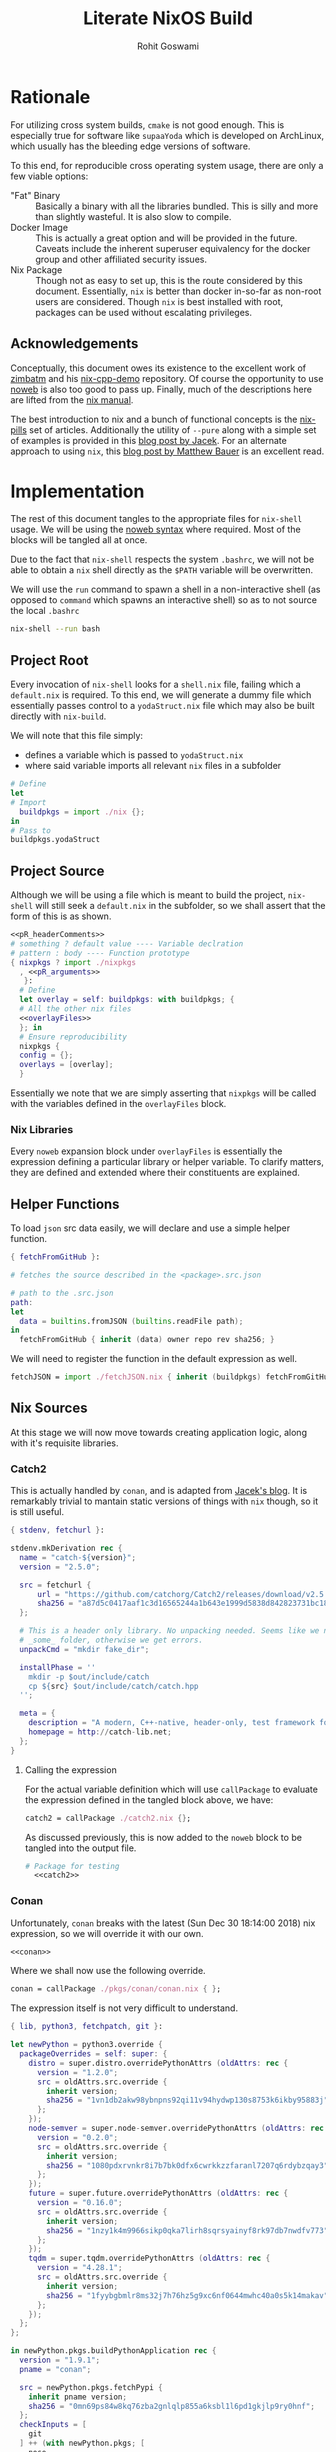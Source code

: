 #+TITLE: Literate NixOS Build
#+AUTHOR: Rohit Goswami
#+PROPERTY: header-args+ :comments link
#+STARTUP: outline

* Rationale
For utilizing cross system builds, ~cmake~ is not good enough. This is
especially true for software like ~supaaYoda~ which is developed on ArchLinux,
which usually has the bleeding edge versions of software.

To this end, for reproducible cross operating system usage, there are only a few
viable options:

- "Fat" Binary :: Basically a binary with all the libraries bundled. This is
     silly and more than slightly wasteful. It is also slow to compile.
- Docker Image :: This is actually a great option and will be provided in the
     future. Caveats include the inherent superuser equivalency for the docker
     group and other affiliated security issues.
- Nix Package :: Though not as easy to set up, this is the route considered by
     this document. Essentially, ~nix~ is better than docker in-so-far as
     non-root users are considered. Though ~nix~ is best installed with root,
     packages can be used without escalating privileges.

** Acknowledgements
Conceptually, this document owes its existence to the excellent work of [[https://github.com/zimbatm][zimbatm]] and
his [[https://github.com/zimbatm/nix-cpp-demo][nix-cpp-demo]] repository. Of course the opportunity to use [[https://www.cs.tufts.edu/~nr/noweb/][noweb]] is also too
good to pass up. Finally, much of the descriptions here are lifted from the [[https://nixos.org/nix/manual/#chap-writing-nix-expressions][nix manual]].

The best introduction to nix and a bunch of functional concepts is the [[https://nixos.org/nixos/nix-pills][nix-pills]]
set of articles. Additionally the utility of ~--pure~ along with a simple set of
examples is provided in this [[https://blog.galowicz.de/2018/02/27/managing_libraries_with_nix/][blog post by Jacek]]. For an alternate approach to
using ~nix~, this [[https://matthewbauer.us/blog/nix-and-org.html][blog post by Matthew Bauer]] is an excellent read.
* Implementation
The rest of this document tangles to the appropriate files for ~nix-shell~
usage. We will be using the [[https://orgmode.org/manual/Noweb-reference-syntax.html#Noweb-reference-syntax][noweb syntax]] where required. Most of the blocks will
be tangled all at once.

#+BEGIN_NOTES
Due to the fact that ~nix-shell~ respects the system ~.bashrc~, we will not be
able to obtain a ~nix~ shell directly as the ~$PATH~ variable will be overwritten.
#+END_NOTES

We will use the ~run~ command to spawn a shell in a non-interactive shell (as
opposed to ~command~ which spawns an interactive shell) so as to not source the
local ~.bashrc~

#+BEGIN_SRC bash
nix-shell --run bash
#+END_SRC

** Project Root
Every invocation of ~nix-shell~ looks for a ~shell.nix~ file, failing which a
~default.nix~ is required. To this end, we will generate a dummy file which
essentially passes control to a ~yodaStruct.nix~ file which may also be built
directly with ~nix-build~.

We will note that this file simply:
- defines a variable which is passed to ~yodaStruct.nix~
- where said variable imports all relevant ~nix~ files in a subfolder
#+BEGIN_SRC nix :tangle default.nix
  # Define
  let
  # Import
    buildpkgs = import ./nix {};
  in
  # Pass to
  buildpkgs.yodaStruct
#+END_SRC

** Project Source
Although we will be using a file which is meant to build the project,
~nix-shell~ will still seek a ~default.nix~ in the subfolder, so we shall assert
that the form of this is as shown.

#+BEGIN_SRC nix :tangle nix/default.nix :noweb yes
<<pR_headerComments>>
# something ? default value ---- Variable declration
# pattern : body ---- Function prototype
{ nixpkgs ? import ./nixpkgs
  , <<pR_arguments>>
   }:
  # Define
  let overlay = self: buildpkgs: with buildpkgs; {
  # All the other nix files
  <<overlayFiles>>
  }; in
  # Ensure reproducibility
  nixpkgs {
  config = {};
  overlays = [overlay];
  }
#+END_SRC

Essentially we note that we are simply asserting that ~nixpkgs~ will be called
with the variables defined in the ~overlayFiles~ block.
*** Nix Libraries
Every ~noweb~ expansion block under ~overlayFiles~ is essentially the expression
defining a particular library or helper variable. To clarify matters, they are
defined and extended where their constituents are explained.
** Helper Functions
To load ~json~ src data easily, we will declare and use a simple helper function.
#+BEGIN_SRC nix :tangle nix/fetchJSON.nix
{ fetchFromGitHub }:

# fetches the source described in the <package>.src.json

# path to the .src.json
path:
let
  data = builtins.fromJSON (builtins.readFile path);
in
  fetchFromGitHub { inherit (data) owner repo rev sha256; }
#+END_SRC
We will need to register the function in the default expression as well.
#+NAME: overlayFiles
#+BEGIN_SRC nix :tangle no
fetchJSON = import ./fetchJSON.nix { inherit (buildpkgs) fetchFromGitHub; };
#+END_SRC
** Nix Sources
At this stage we will now move towards creating application logic, along with
it's requisite libraries.
*** Catch2
This is actually handled by ~conan~, and is adapted from [[https://blog.galowicz.de/2018/02/27/managing_libraries_with_nix/][Jacek's blog]]. It is
remarkably trivial to mantain static versions of things with ~nix~ though, so it
is still useful.
#+BEGIN_SRC nix :tangle nix/catch2.nix
{ stdenv, fetchurl }:

stdenv.mkDerivation rec {
  name = "catch-${version}";
  version = "2.5.0";

  src = fetchurl {
      url = "https://github.com/catchorg/Catch2/releases/download/v2.5.0/catch.hpp";
      sha256 = "a87d5c0417aaf1c3d16565244a1b643e1999d5838d842823731bc18560268f94";
  };

  # This is a header only library. No unpacking needed. Seems like we need to create
  # _some_ folder, otherwise we get errors.
  unpackCmd = "mkdir fake_dir";

  installPhase = ''
    mkdir -p $out/include/catch
    cp ${src} $out/include/catch/catch.hpp
  '';

  meta = {
    description = "A modern, C++-native, header-only, test framework for unit-tests, TDD and BDD - using C++11, C++14, C++17 and later";
    homepage = http://catch-lib.net;
  };
}
#+END_SRC
**** Calling the expression
For the actual variable definition which will use ~callPackage~ to evaluate the
expression defined in the tangled block above, we have:
#+NAME: catch2
#+BEGIN_SRC nix :tangle no
catch2 = callPackage ./catch2.nix {};
#+END_SRC
As discussed previously, this is now added to the ~noweb~ block to be tangled
into the output file.
#+NAME: overlayFiles
#+BEGIN_SRC nix :tangle no :noweb yes
# Package for testing
  <<catch2>>
#+END_SRC

*** Conan
Unfortunately, ~conan~ breaks with the latest (Sun Dec 30 18:14:00 2018) nix
expression, so we will override it with our own.
#+NAME: overlayFiles
#+BEGIN_SRC nix :tangle no :noweb yes
<<conan>>
#+END_SRC
Where we shall now use the following override.
#+NAME: conan
#+BEGIN_SRC nix :tangle no
conan = callPackage ./pkgs/conan/conan.nix { };
#+END_SRC
The expression itself is not very difficult to understand.
#+BEGIN_SRC nix :tangle nix/pkgs/conan/conan.nix
{ lib, python3, fetchpatch, git }:

let newPython = python3.override {
  packageOverrides = self: super: {
    distro = super.distro.overridePythonAttrs (oldAttrs: rec {
      version = "1.2.0";
      src = oldAttrs.src.override {
        inherit version;
        sha256 = "1vn1db2akw98ybnpns92qi11v94hydwp130s8753k6ikby95883j";
      };
    });
    node-semver = super.node-semver.overridePythonAttrs (oldAttrs: rec {
      version = "0.2.0";
      src = oldAttrs.src.override {
        inherit version;
        sha256 = "1080pdxrvnkr8i7b7bk0dfx6cwrkkzzfaranl7207q6rdybzqay3";
      };
    });
    future = super.future.overridePythonAttrs (oldAttrs: rec {
      version = "0.16.0";
      src = oldAttrs.src.override {
        inherit version;
        sha256 = "1nzy1k4m9966sikp0qka7lirh8sqrsyainyf8rk97db7nwdfv773";
      };
    });
    tqdm = super.tqdm.overridePythonAttrs (oldAttrs: rec {
      version = "4.28.1";
      src = oldAttrs.src.override {
        inherit version;
        sha256 = "1fyybgbmlr8ms32j7h76hz5g9xc6nf0644mwhc40a0s5k14makav";
      };
    });
  };
};

in newPython.pkgs.buildPythonApplication rec {
  version = "1.9.1";
  pname = "conan";

  src = newPython.pkgs.fetchPypi {
    inherit pname version;
    sha256 = "0mn69ps84w8kq76zba2gnlqlp855a6ksbl1l6pd1gkjlp9ry0hnf";
  };
  checkInputs = [
    git
  ] ++ (with newPython.pkgs; [
    nose
    parameterized
    mock
    webtest
    codecov
  ]);

  propagatedBuildInputs = with newPython.pkgs; [
    requests fasteners pyyaml pyjwt colorama patch
    bottle pluginbase six distro pylint node-semver
    future pygments mccabe deprecation tqdm
  ];

  checkPhase = ''
    export HOME="$TMP/conan-home"
    mkdir -p "$HOME"
  '';

  meta = with lib; {
    homepage = https://conan.io;
    description = "Decentralized and portable C/C++ package manager";
    license = licenses.mit;
    platforms = platforms.linux;
  };
}
#+END_SRC
We will also need the data to be defined.
#+BEGIN_SRC nix :tangle nix/pkgs/conan/conan.src.json :comments no
{
  "owner": "conan-io",
  "repo": "conan",
  "branch": "release/1.9.1",
  "rev": "bcb6080d98e7d4e5ed6fafdeb9f3e254c03123e4",
  "sha256": "1bm1c43aswz69rvxp6z61gn310x9k77ixih64kprhdwwzqn1ja4c"
}
#+END_SRC

** yodaStruct Overlay
The main program is also defined and used in the same way as the libraries, so:
#+NAME: yodaStruct
#+BEGIN_SRC nix :tangle no
yodaStruct = callPackage ./yodaStruct.nix {};
#+END_SRC
Into the overlay:
#+NAME: overlayFiles
#+BEGIN_SRC nix :tangle no :noweb yes
# Program expression
  <<yodaStruct>>
#+END_SRC
*** Expression
The expression for building the program is conceptually a simple extension of
the ~default.nix~ process, we declare a function which has a variety of inputs,
either defined in the standard packages or locally, and then we simply declare a
build script of sorts.

#+BEGIN_NOTES
It is only at this stage will we note the concept of *runtime dependencies* as
defined in ~buildInputs~ and the *build dependencies* as defined by ~nativeBuildInputs~.
#+END_NOTES

We are in a position to leverage the project ~README.md~ to ascertain the build
requirements, and writing out the structure of the project will aid in
determining the libraries to be built or overriden.
#+BEGIN_SRC nix :tangle nix/yodaStruct.nix :noweb yes
# Using patterns, and white space negligence
{ clangStdenv
, <<yS_inputs>> }:
  clangStdenv.mkDerivation {
  name = "yodaStruct";
  src = lib.cleanSource ../.;
  nativeBuildInputs = [
  <<yS_buildDeps>>
  ];
  buildInputs = [
  <<yS_runDeps>>
  ];
  }
#+END_SRC
Where we have leveraged the rather strange design choice of ~noweb~ [[https://orgmode.org/manual/noweb.html][honoring
prefix characters]] for generating sane inputs.

** Build Dependencies
*** Cmake
This is used to actually build things. As such the standard nix package will do.
#+NAME: yS_buildDeps
#+BEGIN_SRC nix :tangle no
cmake
#+END_SRC
*** Lua
We will require a nix ~lua~ setup to work in tandem with the runtime nix
packages.
#+NAME: yS_buildDeps
#+BEGIN_SRC nix :tangle no
lua
#+END_SRC
Naturally we will need to pass it in as well.
#+NAME: yS_inputs
#+BEGIN_SRC nix :tangle no
lua
#+END_SRC
*** Conan
To work with windows, ~conan~ is needed for handling much of the ~C++~ packages.
#+NAME: yS_buildDeps
#+BEGIN_SRC nix :tangle no
conan
#+END_SRC
#+NAME: yS_inputs
#+BEGIN_SRC nix :tangle no
conan
#+END_SRC

** Runtime Dependencies
*** Boost
This is essentially linked against, so it will be used as a ~buildInput~.
#+NAME: yS_runDeps
#+BEGIN_SRC nix :tangle no
boost
#+END_SRC
*** Lua Packages
We will not bother building them, since they are already provided.
#+NAME: yS_runDeps
#+BEGIN_SRC nix :tangle no
luaPackages.luafilesystem
#+END_SRC
To do so, however, we will need to pass the ~luaPackages~ function.

#+NAME: yS_inputs
#+BEGIN_SRC nix :tangle no
luaPackages
#+END_SRC
** Variable Compilation
We will now enable the argument parsing ability of ~nix-\*~ commands as
enumerated in [[https://gist.github.com/daniel-j-h/9a899c1a9fbe5d867f289aba2fcc47e4][this outdated gist]].
#+NAME: pR_arguments
#+BEGIN_SRC nix :tangle no
compiler ? "clang"
#+END_SRC

This will now allow us to pass the ~compiler~ argument to our commands:
#+NAME: pR_headerComments
#+BEGIN_SRC nix :tangle no
# Usage Example
# nix-shell --argstr compiler gcc5 --run bash
# nix-shell --argstr compiler clang --run bash
#+END_SRC

*** Inputs
Very quickly we shall enumerate the reuired inputs as per the ~README~.
#+NAME: yS_inputs
#+BEGIN_SRC nix :tangle no
lib
boost
cmake
#+END_SRC

# Local Variables:
# eval: (add-hook (quote after-save-hook) (lambda nil (org-babel-tangle)) nil t)
# org-babel-use-quick-and-dirty-noweb-expansion: t
# End:
** Nix Package Channel
To pin down the dependencies even further, we will manually determine the branch
of *NixOS* and the package channel in ~./nix/nixpkgs~. We shall control these
parameters by a ~json~ file as shown, which is self explanatory.
#+BEGIN_SRC nix :tangle nix/nixpkgs/default.src.json :comments no
{
  "owner": "NixOS",
  "repo": "nixpkgs-channels",
  "branch": "nixos-unstable",
  "rev": "ae002fe44e96b868c62581e8066d559ca2179e01",
  "sha256": "1bawyz3ksw2sihv6vsgbvhdm4kn63xrrj5bavg6mz5mxml9rji89"
}
#+END_SRC
It is pertinent to note that for the ~json~ file, comments cannot be added
during ~org-babel-tangle~ as they cause parsing errors.
*** Entry
As with other subfolders, we will require a ~default.nix~, for pedagogical
purposes, we shall divide the variable into definitions.
#+BEGIN_SRC nix :tangle nix/nixpkgs/default.nix :noweb yes
# Define
let
  <<nn_pkgVars>>
in
  import src
#+END_SRC

**** JSON Parser
We will leverage a ~json~ file as the user's point of entry. That is, we will
load data describing our *NixOS* package channel via this file.

#+NAME: nn_pkgVars
#+BEGIN_SRC nix :tangle no
spec = builtins.fromJSON (builtins.readFile ./default.src.json);
#+END_SRC

**** Using the JSON
We will fetch the appropriate ~tar~ file on the basis of data parsed via the
~builtins~.
#+NAME: nn_pkgVars
#+BEGIN_SRC nix :tangle no
fetchTarball = import ./fetchTarball-compat.nix;
src = fetchTarball {
  url = "https://github.com/${spec.owner}/${spec.repo}/archive/${spec.rev}.tar.gz";
  sha256 = spec.sha256;
};
#+END_SRC

In order to marshall the data correctly, we require a compatibility layer on the
existing function (~fetchTarBall~). This is to ensure backwards compatibility
with all *NixOS* versions.

#+BEGIN_SRC nix :tangle nix/nixpkgs/fetchTarball-compat.nix
# fetchTarball version that is compatible between all the versions of Nix
{ url, sha256 }@attrs:
let
  inherit (builtins) lessThan nixVersion fetchTarball;
in
if lessThan nixVersion "1.12" then
  fetchTarball { inherit url; }
else
  fetchTarball attrs
#+END_SRC

Where we note that the *@-pattern* is used to name the entire set, i.e, both
~url~ and ~sha256~ are contained in ~attrs~.

